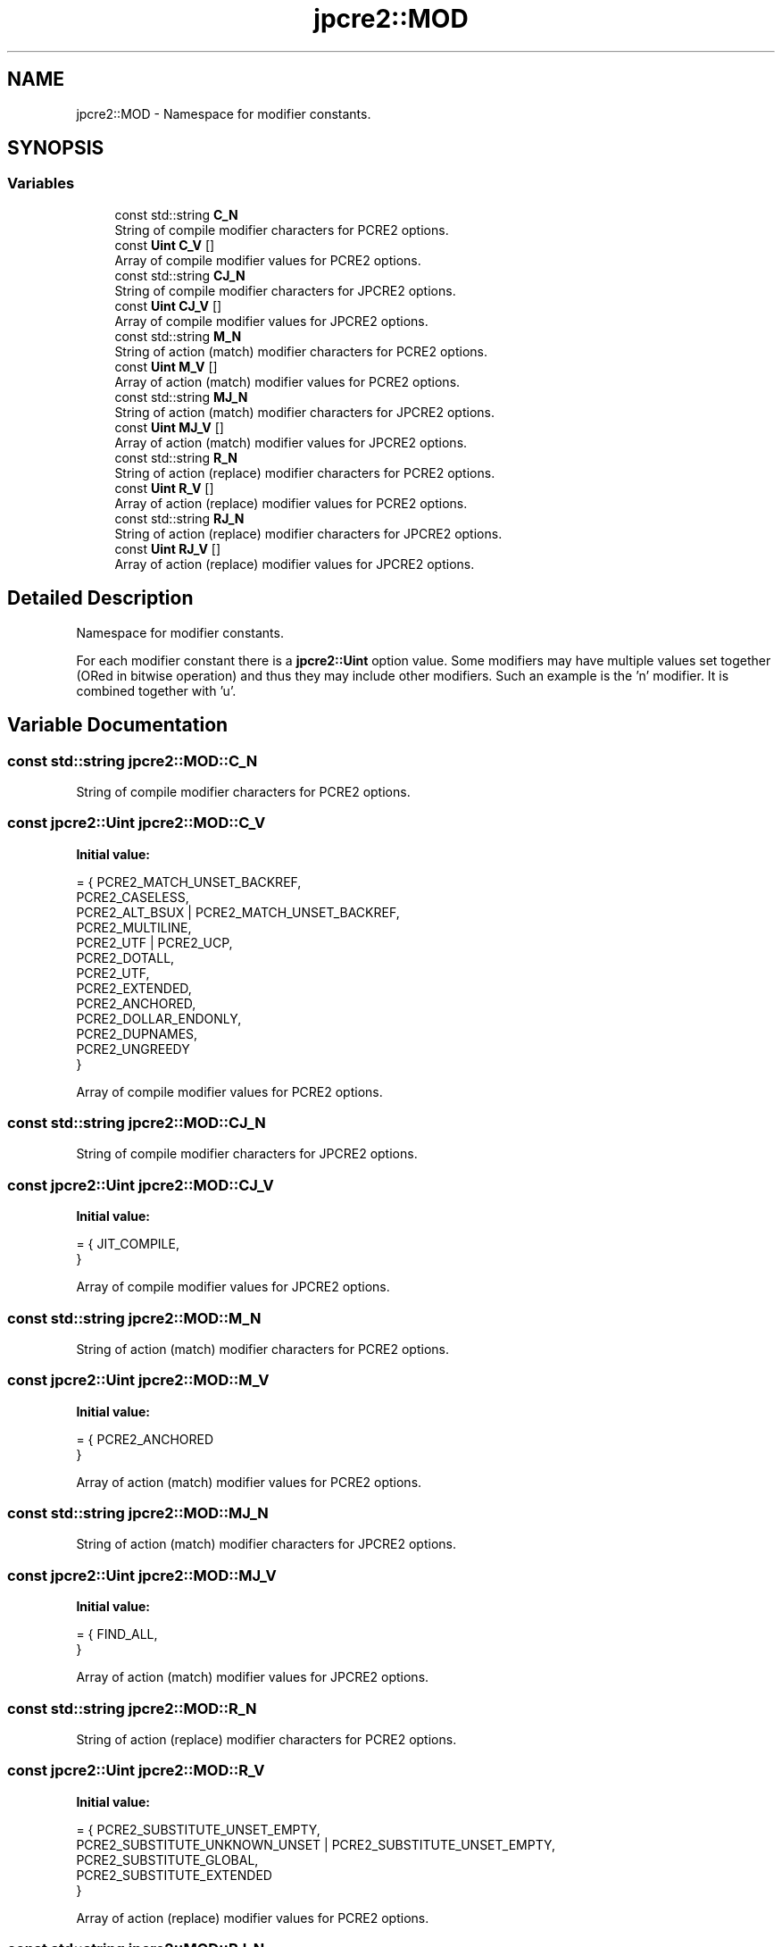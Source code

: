 .TH "jpcre2::MOD" 3 "Tue Oct 25 2016" "Version 10.27.03" "JPCRE2" \" -*- nroff -*-
.ad l
.nh
.SH NAME
jpcre2::MOD \- Namespace for modifier constants\&.  

.SH SYNOPSIS
.br
.PP
.SS "Variables"

.in +1c
.ti -1c
.RI "const std::string \fBC_N\fP"
.br
.RI "String of compile modifier characters for PCRE2 options\&. "
.ti -1c
.RI "const \fBUint\fP \fBC_V\fP []"
.br
.RI "Array of compile modifier values for PCRE2 options\&. "
.ti -1c
.RI "const std::string \fBCJ_N\fP"
.br
.RI "String of compile modifier characters for JPCRE2 options\&. "
.ti -1c
.RI "const \fBUint\fP \fBCJ_V\fP []"
.br
.RI "Array of compile modifier values for JPCRE2 options\&. "
.ti -1c
.RI "const std::string \fBM_N\fP"
.br
.RI "String of action (match) modifier characters for PCRE2 options\&. "
.ti -1c
.RI "const \fBUint\fP \fBM_V\fP []"
.br
.RI "Array of action (match) modifier values for PCRE2 options\&. "
.ti -1c
.RI "const std::string \fBMJ_N\fP"
.br
.RI "String of action (match) modifier characters for JPCRE2 options\&. "
.ti -1c
.RI "const \fBUint\fP \fBMJ_V\fP []"
.br
.RI "Array of action (match) modifier values for JPCRE2 options\&. "
.ti -1c
.RI "const std::string \fBR_N\fP"
.br
.RI "String of action (replace) modifier characters for PCRE2 options\&. "
.ti -1c
.RI "const \fBUint\fP \fBR_V\fP []"
.br
.RI "Array of action (replace) modifier values for PCRE2 options\&. "
.ti -1c
.RI "const std::string \fBRJ_N\fP"
.br
.RI "String of action (replace) modifier characters for JPCRE2 options\&. "
.ti -1c
.RI "const \fBUint\fP \fBRJ_V\fP []"
.br
.RI "Array of action (replace) modifier values for JPCRE2 options\&. "
.in -1c
.SH "Detailed Description"
.PP 
Namespace for modifier constants\&. 

For each modifier constant there is a \fBjpcre2::Uint\fP option value\&. Some modifiers may have multiple values set together (ORed in bitwise operation) and thus they may include other modifiers\&. Such an example is the 'n' modifier\&. It is combined together with 'u'\&. 
.SH "Variable Documentation"
.PP 
.SS "const std::string jpcre2::MOD::C_N"

.PP
String of compile modifier characters for PCRE2 options\&. 
.SS "const \fBjpcre2::Uint\fP jpcre2::MOD::C_V"
\fBInitial value:\fP
.PP
.nf
= { PCRE2_MATCH_UNSET_BACKREF,                  
                                            PCRE2_CASELESS,                             
                                            PCRE2_ALT_BSUX | PCRE2_MATCH_UNSET_BACKREF, 
                                            PCRE2_MULTILINE,                            
                                            PCRE2_UTF | PCRE2_UCP,                      
                                            PCRE2_DOTALL,                               
                                            PCRE2_UTF,                                  
                                            PCRE2_EXTENDED,                             
                                            PCRE2_ANCHORED,                             
                                            PCRE2_DOLLAR_ENDONLY,                       
                                            PCRE2_DUPNAMES,                             
                                            PCRE2_UNGREEDY                              
                                          }
.fi
.PP
Array of compile modifier values for PCRE2 options\&. 
.SS "const std::string jpcre2::MOD::CJ_N"

.PP
String of compile modifier characters for JPCRE2 options\&. 
.SS "const \fBjpcre2::Uint\fP jpcre2::MOD::CJ_V"
\fBInitial value:\fP
.PP
.nf
= { JIT_COMPILE,                                
                                          }
.fi
.PP
Array of compile modifier values for JPCRE2 options\&. 
.SS "const std::string jpcre2::MOD::M_N"

.PP
String of action (match) modifier characters for PCRE2 options\&. 
.SS "const \fBjpcre2::Uint\fP jpcre2::MOD::M_V"
\fBInitial value:\fP
.PP
.nf
= { PCRE2_ANCHORED                               
                                         }
.fi
.PP
Array of action (match) modifier values for PCRE2 options\&. 
.SS "const std::string jpcre2::MOD::MJ_N"

.PP
String of action (match) modifier characters for JPCRE2 options\&. 
.SS "const \fBjpcre2::Uint\fP jpcre2::MOD::MJ_V"
\fBInitial value:\fP
.PP
.nf
= { FIND_ALL,                                   
                                          }
.fi
.PP
Array of action (match) modifier values for JPCRE2 options\&. 
.SS "const std::string jpcre2::MOD::R_N"

.PP
String of action (replace) modifier characters for PCRE2 options\&. 
.SS "const \fBjpcre2::Uint\fP jpcre2::MOD::R_V"
\fBInitial value:\fP
.PP
.nf
= { PCRE2_SUBSTITUTE_UNSET_EMPTY,                
                                           PCRE2_SUBSTITUTE_UNKNOWN_UNSET | PCRE2_SUBSTITUTE_UNSET_EMPTY,   
                                           PCRE2_SUBSTITUTE_GLOBAL,                     
                                           PCRE2_SUBSTITUTE_EXTENDED                    
                                         }
.fi
.PP
Array of action (replace) modifier values for PCRE2 options\&. 
.SS "const std::string jpcre2::MOD::RJ_N"

.PP
String of action (replace) modifier characters for JPCRE2 options\&. 
.SS "const \fBjpcre2::Uint\fP jpcre2::MOD::RJ_V"
\fBInitial value:\fP
.PP
.nf
= { NONE
                                          }
.fi
.PP
Array of action (replace) modifier values for JPCRE2 options\&. 
.SH "Author"
.PP 
Generated automatically by Doxygen for JPCRE2 from the source code\&.
